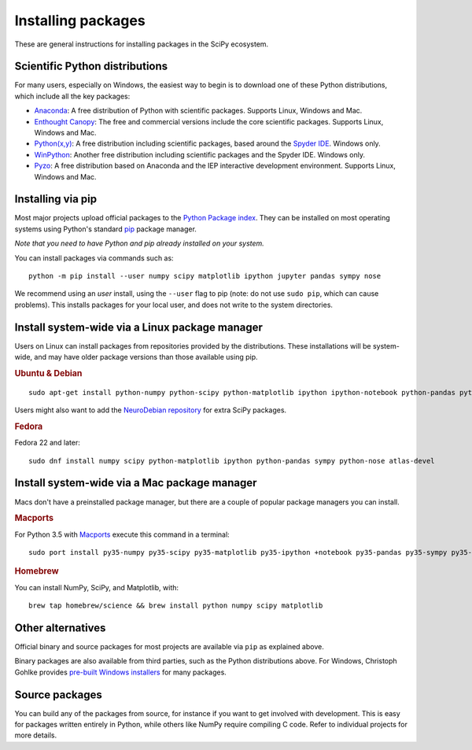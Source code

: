 ===================
Installing packages
===================

These are general instructions for installing packages in the SciPy
ecosystem.

Scientific Python distributions
-------------------------------

For many users, especially on Windows, the easiest way to begin is to
download one of these Python distributions, which include all the key
packages:

* `Anaconda <https://www.continuum.io/downloads>`_: A free distribution
  of Python with scientific packages.  Supports Linux, Windows and Mac.
* `Enthought Canopy <https://www.enthought.com/products/canopy>`_: The free and
  commercial versions include the core scientific packages.
  Supports Linux, Windows and Mac.
* `Python(x,y) <https://python-xy.github.io/>`_: A free distribution
  including scientific packages, based around the
  `Spyder IDE <https://www.spyder-ide.org/>`__.  Windows only.
* `WinPython <https://winpython.github.io>`_: Another free distribution
  including scientific packages and the Spyder IDE.  Windows only.
* `Pyzo <http://www.pyzo.org/>`_: A free distribution based on Anaconda and the
  IEP interactive development environment.  Supports Linux, Windows and Mac.

.. _pip-install:

Installing via pip
------------------

Most major projects upload official packages to the `Python Package
index <https://pypi.org>`_.  They can be installed on most operating
systems using Python's standard `pip <https://pip.pypa.io/en/stable>`_
package manager.

*Note that you need to have Python and pip already installed on your system.*

You can install packages via commands such as::

    python -m pip install --user numpy scipy matplotlib ipython jupyter pandas sympy nose

We recommend using an *user* install, using the ``--user`` flag to pip
(note: do not use ``sudo pip``, which can cause problems).  This
installs packages for your local user, and does not write to the
system directories.

Install system-wide via a Linux package manager
-----------------------------------------------

Users on Linux can install packages from repositories provided by the
distributions.  These installations will be system-wide, and may have
older package versions than those available using pip.

.. rubric:: Ubuntu & Debian

::

    sudo apt-get install python-numpy python-scipy python-matplotlib ipython ipython-notebook python-pandas python-sympy python-nose

Users might also want to add the `NeuroDebian repository
<http://neuro.debian.net>`_ for extra SciPy packages.

.. rubric:: Fedora

Fedora 22 and later::

    sudo dnf install numpy scipy python-matplotlib ipython python-pandas sympy python-nose atlas-devel


Install system-wide via a Mac package manager
---------------------------------------------

Macs don't have a preinstalled package manager, but there are a couple
of popular package managers you can install.

.. rubric:: Macports

For Python 3.5 with `Macports <https://www.macports.org>`_ execute this command in a terminal::

    sudo port install py35-numpy py35-scipy py35-matplotlib py35-ipython +notebook py35-pandas py35-sympy py35-nose

.. rubric:: Homebrew

You can install NumPy, SciPy, and Matplotlib, with::

    brew tap homebrew/science && brew install python numpy scipy matplotlib

.. _individual-packages:

Other alternatives
------------------

Official binary and source packages for most projects are available
via ``pip`` as explained above.

Binary packages are also available from third parties, such as the
Python distributions above. For Windows, Christoph Gohlke provides `pre-built
Windows installers <http://www.lfd.uci.edu/~gohlke/pythonlibs>`_ for
many packages.

Source packages
---------------

You can build any of the packages from source, for instance if you
want to get involved with development. This is easy for packages
written entirely in Python, while others like NumPy require compiling
C code. Refer to individual projects for more details.
